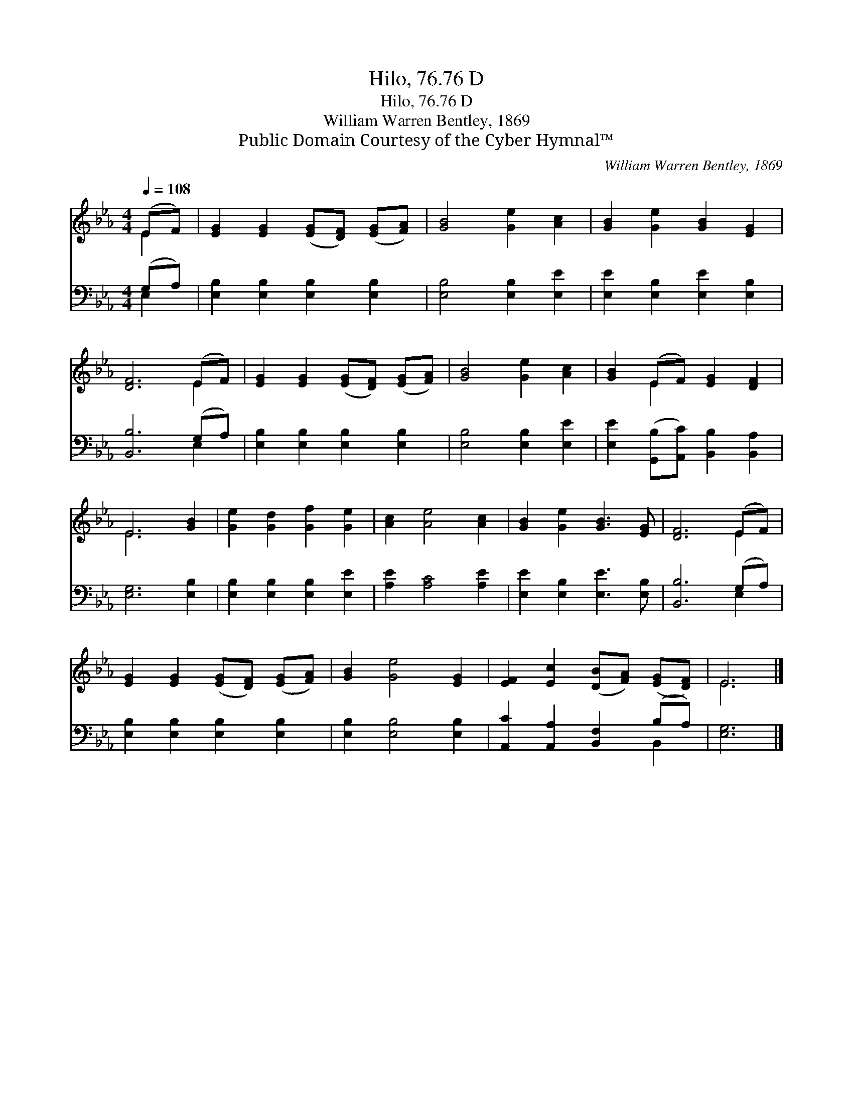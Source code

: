 X:1
T:Hilo, 76.76 D
T:Hilo, 76.76 D
T:William Warren Bentley, 1869
T:Public Domain Courtesy of the Cyber Hymnal™
C:William Warren Bentley, 1869
Z:Public Domain
Z:Courtesy of the Cyber Hymnal™
%%score ( 1 2 ) ( 3 4 )
L:1/8
Q:1/4=108
M:4/4
K:Eb
V:1 treble 
V:2 treble 
V:3 bass 
V:4 bass 
V:1
 (EF) | [EG]2 [EG]2 ([EG][DF]) ([EG][FA]) | [GB]4 [Ge]2 [Ac]2 | [GB]2 [Ge]2 [GB]2 [EG]2 | %4
 [DF]6 (EF) | [EG]2 [EG]2 ([EG][DF]) ([EG][FA]) | [GB]4 [Ge]2 [Ac]2 | [GB]2 (EF) [EG]2 [DF]2 | %8
 E6 [GB]2 | [Ge]2 [Gd]2 [Gf]2 [Ge]2 | [Ac]2 [Ae]4 [Ac]2 | [GB]2 [Ge]2 [GB]3 [EG] | [DF]6 (EF) | %13
 [EG]2 [EG]2 ([EG][DF]) ([EG][FA]) | [GB]2 [Ge]4 [EG]2 | [EF]2 [Ec]2 ([DB][FA]) ([EG][DF]) | E6 |] %17
V:2
 E2 | x8 | x8 | x8 | x6 E2 | x8 | x8 | x2 E2 x4 | E6 x2 | x8 | x8 | x8 | x6 E2 | x8 | x8 | x8 | %16
 E6 |] %17
V:3
 (G,A,) | [E,B,]2 [E,B,]2 [E,B,]2 [E,B,]2 | [E,B,]4 [E,B,]2 [E,E]2 | %3
 [E,E]2 [E,B,]2 [E,E]2 [E,B,]2 | [B,,B,]6 (G,A,) | [E,B,]2 [E,B,]2 [E,B,]2 [E,B,]2 | %6
 [E,B,]4 [E,B,]2 [E,E]2 | [E,E]2 ([G,,B,][A,,C]) [B,,B,]2 [B,,A,]2 | [E,G,]6 [E,B,]2 | %9
 [E,B,]2 [E,B,]2 [E,B,]2 [E,E]2 | [A,E]2 [A,C]4 [A,E]2 | [E,E]2 [E,B,]2 [E,E]3 [E,B,] | %12
 [B,,B,]6 (G,A,) | [E,B,]2 [E,B,]2 [E,B,]2 [E,B,]2 | [E,B,]2 [E,B,]4 [E,B,]2 | %15
 [A,,C]2 [A,,A,]2 [B,,F,]2 (B,A,) | [E,G,]6 |] %17
V:4
 E,2 | x8 | x8 | x8 | x6 E,2 | x8 | x8 | x8 | x8 | x8 | x8 | x8 | x6 E,2 | x8 | x8 | x6 B,,2 | %16
 x6 |] %17

